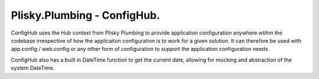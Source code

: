 Plisky.Plumbing - ConfigHub.
===========================================

ConfigHub uses the Hub context from Plisky Plumbing to provide application configuration anywhere wtihin the codebase irrespective of how the 
applicaiton configuration is to work for a given solution. It can therefore be used with app.config / web.config or any other form of configuration
to support the application configuration needs.

ConfigHub also has a built in DateTime function to get the current date, allowing for mocking and abstraction of the system DateTime.

